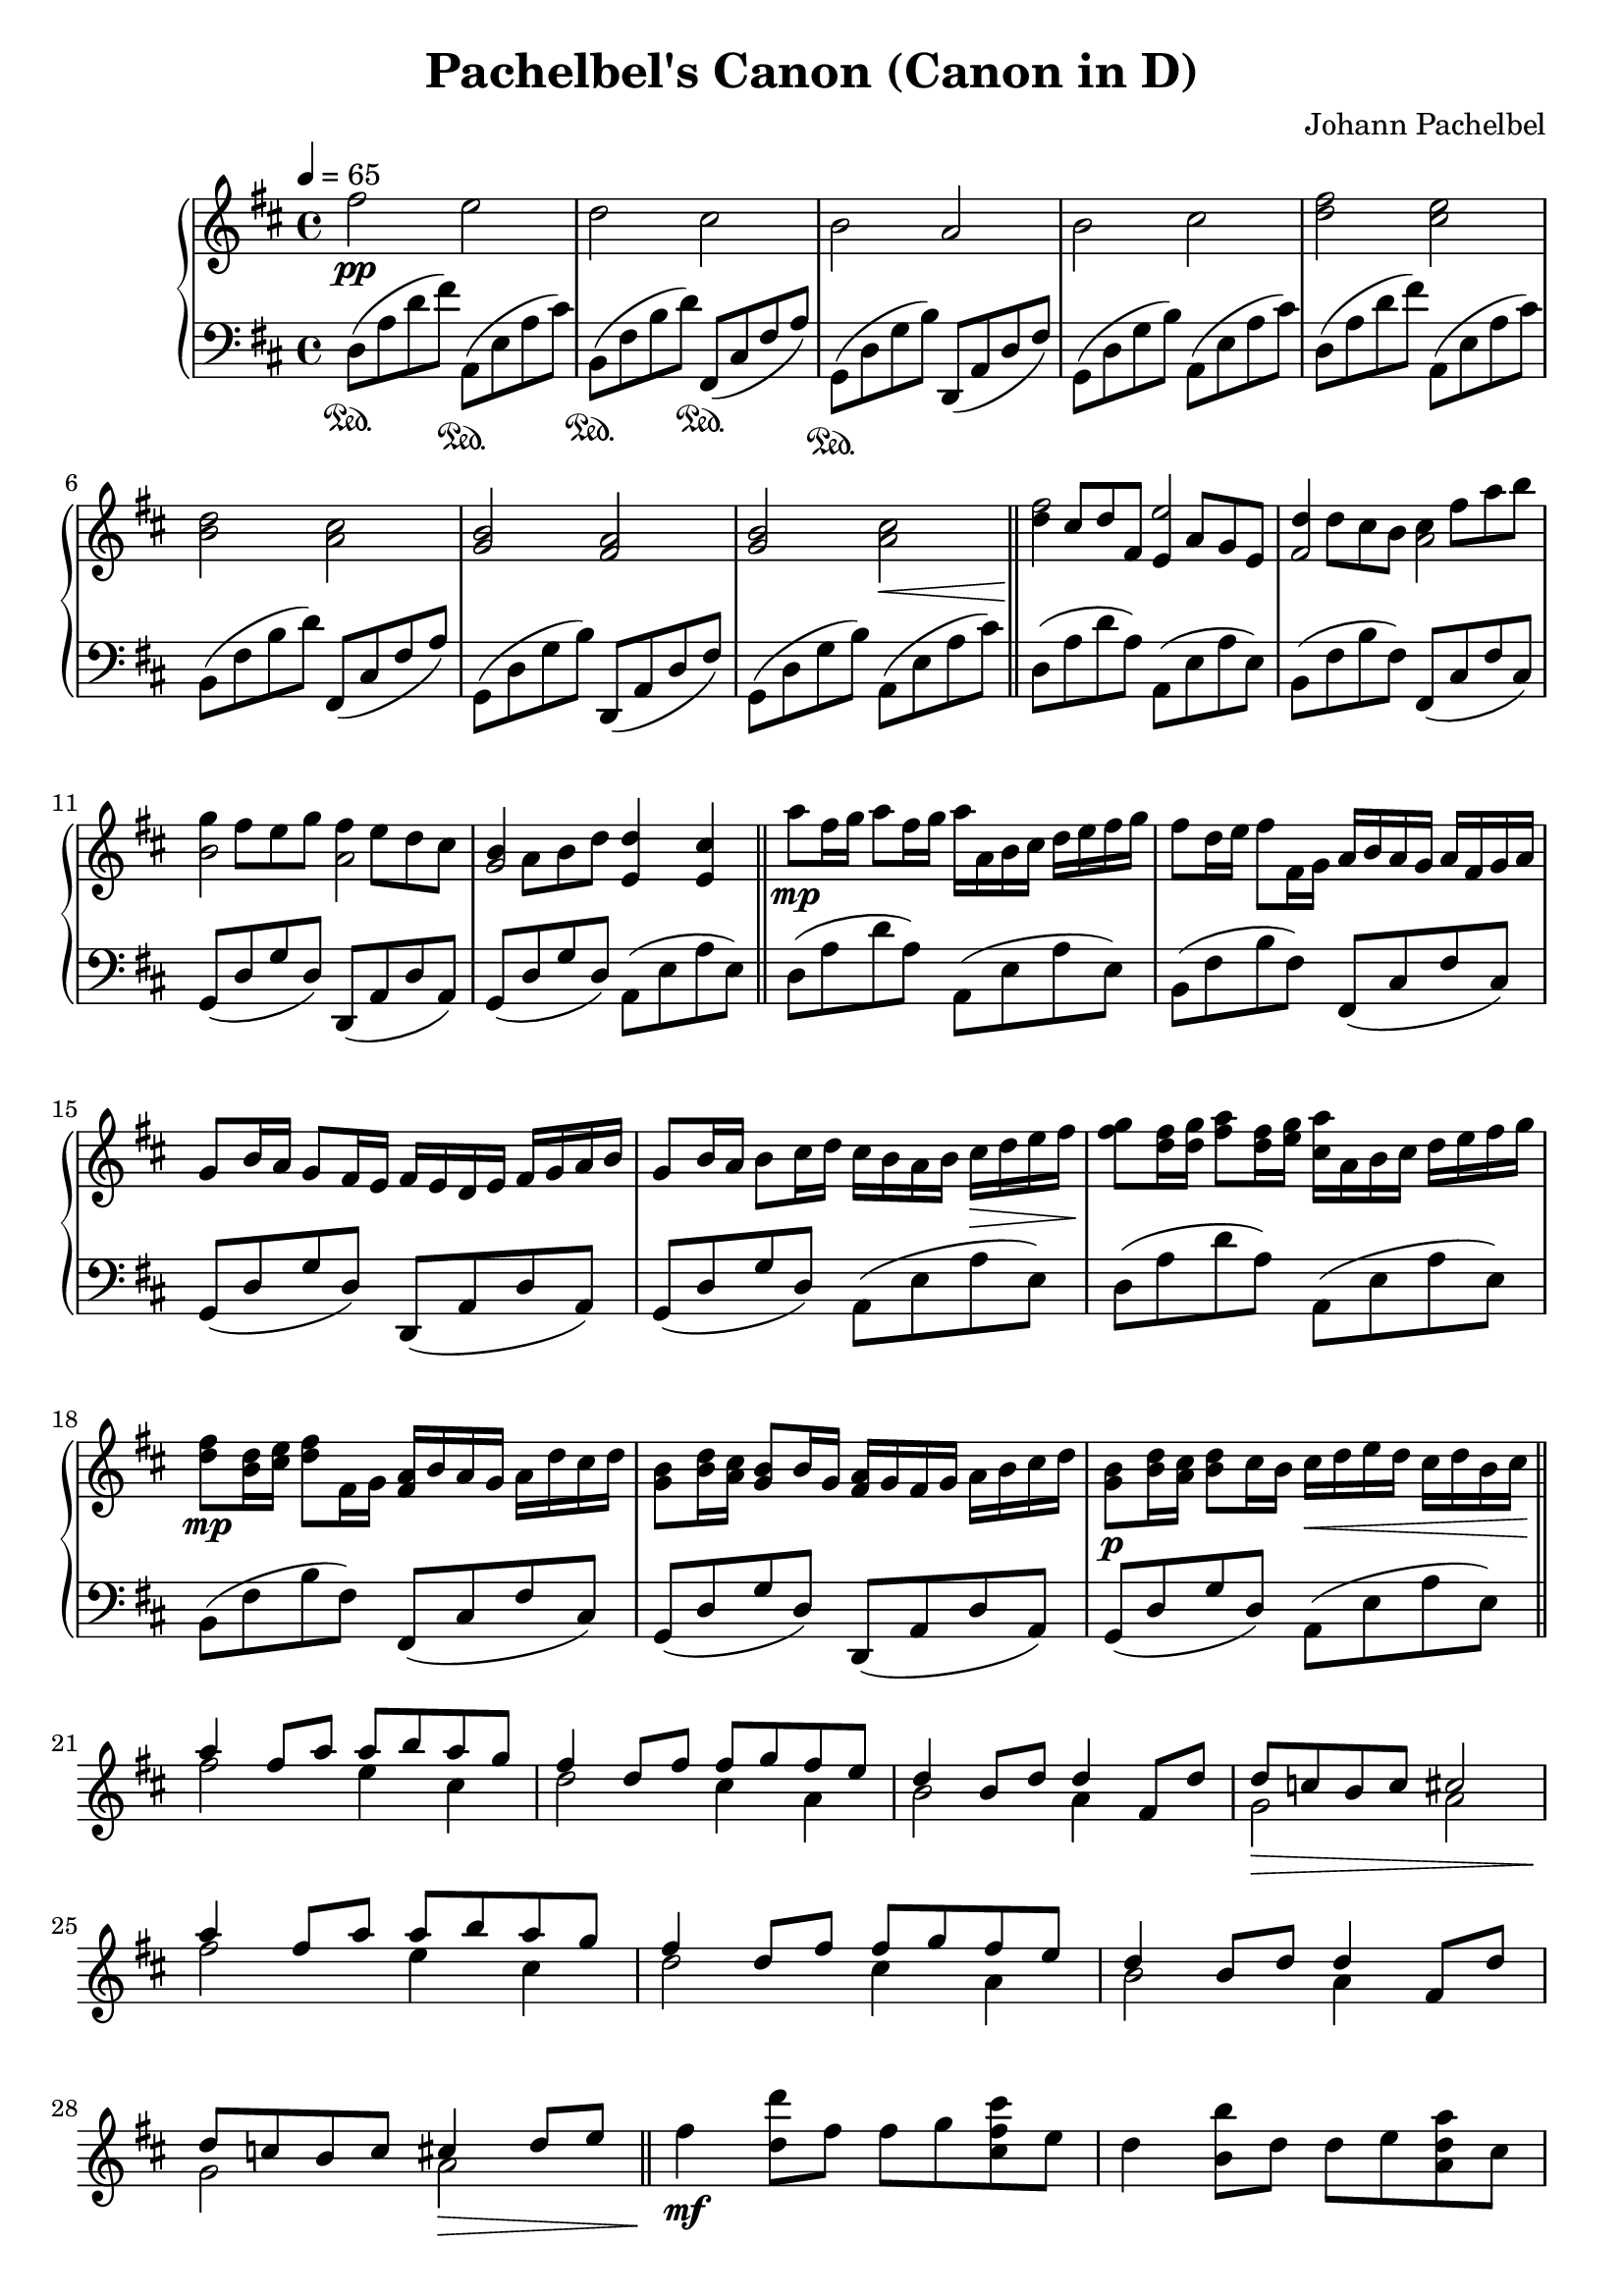 \version "2.24.0"
\header {
  title = "Pachelbel's Canon (Canon in D)"
  composer = "Johann Pachelbel"
}

{
  \new PianoStaff <<

    \new Staff \relative{\tempo 4=65 \time 4/4 \key d \major 
    fis''2\pp e
    d cis
    b a
    b cis
    <fis d> <e cis> \break
    <d b> <cis a> 
    <b g> <a fis>
    <b g> <cis a>\<  \bar "||"\! 
    <<
      \fixed c'' {
    fis e
    fis, a, \break
    b, a,
    g, e,4 e,
      }
      \fixed c''{
    d8 cis d fis, e, a, g, e,
    d d cis b, cis fis a b \break
    g fis e g fis e d cis
    b, a, b, d d4 cis
      }
    >> \bar "||" 
    a'8\mp fis16 g a8 fis16 g a a, b cis d e fis g
    fis8 d16 e fis8 fis,16 g a b a g a fis g a \break
    g8 b16 a g8 fis16 e fis e d e fis g a b
    g8 b16 a b8 cis16 d cis b a b cis\> d e fis\!
    <g fis>8 <fis d>16 <g d> <a fis>8 <fis d>16 <g e> <a cis,> a, b cis d e fis g \break
    <fis d>8\mp <d b>16 <e cis> <fis d>8 fis,16 g <a fis> b a g a d cis d
    <b g>8 <d b>16 <cis a> <b g>8 b16 g <a fis> g fis g a b cis d
    <b g>8\p <d b>16 <cis a> <d b>8 cis16 b cis\<  d e d cis d b cis\! \bar "||" \break
    <<{
    a'4 fis8 a a b a g
    fis4 d8 fis fis g fis e
    d4 b8 d d4 fis,8 d'
    d c b c cis2 \break 
    a'4 fis8 a a b a g
    fis4 d8 fis fis g fis e
    d4 b8 d d4 fis,8 d' \break 
    d8 c b c cis4 d8 e
    }\\ 
    {
    fis2 e4 cis 
    d2 cis4 a 
    b2 a4 s4
    g2\> a |\!
    fis'2 e4 cis 
    d2 cis4 a
    b2 a4 s4
    g2 a\> |\!
    }
    >> \bar "||"
    fis'4\mf <d d'>8 fis fis g <cis fis, cis> e,
    d4 <b b'>8 d d e <a a, d> cis, \break
    b4 <g g'> <fis' d'> <d a'>
    <b' d,> <g b,> <a cis,> <fis fis,>8\< <g g,> |\! 
    \bar "||"
    a16\> a, d fis a fis d a\! a'\< a, b' g, a' a, g' g,\! \break 
    fis'\> fis, b d fis d b fis\! fis'\< fis, g' g, fis' fis, fis' e,\!
    d'\< d, g b d b g d d' d, fis a fis' fis, a d\!
    g\> g, b d b' b, d g\!  a\< a, cis e b' b, cis' cis,\! \break 
    d'\f d, fis a d a fis d d' d, e a cis cis, e a 
    cis cis, d fis b b, d fis b b, cis fis a a, cis fis \break
    a a, b d g g, b d g g, a d fis fis, a d
    fis fis, g b e e, g' g, a'\> a, cis e <b' b,>8 <cis cis,>\!\break 
    <d a fis d>4\mf <d, a fis> <cis a e cis>8. <e cis'>16 a e cis e 
    <b' fis d b>4 <b, fis d> <a fis cis a>8. <a' cis,>16 fis cis a cis \break 
    <g' d b g>4 <g, d b g> <fis d a fis> <fis' d a fis> 
    <g, d b g> <b' g d b> <cis, a e cis>8 <e cis a e> <a e cis a> <cis a e cis>
    <fis d fis,>1\arpeggio\> |\!
    r2 \ottava 1<d' d,>2\arpeggio 
    \bar "|."
  }
  \new Staff \relative c{\time 4/4 \key d \major \clef "bass"
    d8(\sustainOn a' d fis) a,,(\sustainOn e' a cis) 
    b,\sustainOn( fis' b d) fis,,\sustainOn( cis' fis a)
    g,\sustainOn( d' g b) d,,( a' d fis)
    g,( d' g b) a,( e' a cis)
    d,( a' d fis) a,,( e' a cis)
    b,( fis' b d) fis,,( cis' fis a)
    g,( d' g b) d,,( a' d fis)
    g,( d' g b) a,( e' a cis)
    d,( a' d a) a,( e' a e)
    b( fis' b fis) fis,( cis' fis cis)\break
    g( d' g d) d,( a' d a)
    g( d' g d) a( e' a e)
    d( a' d a) a,( e' a e)
    b( fis' b fis) fis,( cis' fis cis)\break
    g( d' g d) d,( a' d a)
    g( d' g d) a( e' a e)
    d( a' d a) a,( e' a e)
    b( fis' b fis) fis,( cis' fis cis)
    g( d' g d) d,( a' d a)
    g( d' g d) a( e' a e)
  }
  >>
}

